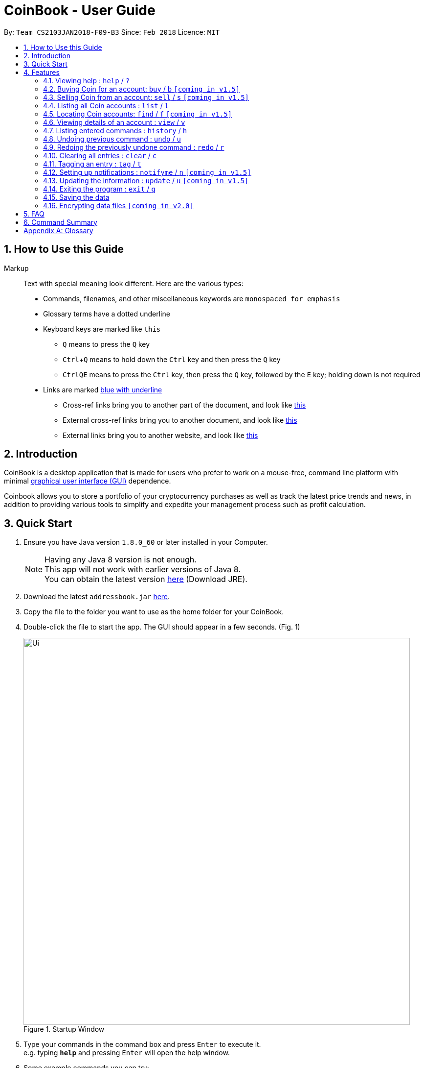 = CoinBook - User Guide
:toc:
:toc-title:
:toc-placement: preamble
:sectnums:
:imagesDir: images
:stylesDir: stylesheets
:xrefstyle: full
:experimental:
ifdef::env-github[]
:tip-caption: :bulb:
:note-caption: :information_source:
endif::[]
:repoURL: https://github.com/CS2103JAN2018-F09-B3/main

By: `Team CS2103JAN2018-F09-B3` Since: `Feb 2018` Licence: `MIT`

== How to Use this Guide
Markup::
Text with special meaning look different. Here are the various types:
* Commands, filenames, and other miscellaneous keywords are `monospaced for emphasis`
* Glossary terms have a [gloss]#dotted underline#
* Keyboard keys are marked like kbd:[this]
** kbd:[Q] means to press the `Q` key
** kbd:[Ctrl]+kbd:[Q] means to hold down the `Ctrl` key and then press the `Q` key
** kbd:[Ctrl]kbd:[Q]kbd:[E] means to press the `Ctrl` key, then press the `Q` key, followed by the `E` key; holding down is not required
* Links are marked link:javascript:void(0);[blue with underline]
** Cross-ref links bring you to another part of the document, and look like link:javascript:void(0);[this]
** External cross-ref links bring you to another document, and look like [exref]#link:javascript:void(0);[this]#
** External links bring you to another website, and look like [ext]#link:javascript:void(0);[this]#


== Introduction

CoinBook is a desktop application that is made for users who prefer to work on a mouse-free, command line platform with minimal [gloss]#<<gui,graphical user interface (GUI)>># dependence.

Coinbook allows you to store a portfolio of your cryptocurrency purchases as well as track the latest price trends and news, in addition to providing various
tools to simplify and expedite your management process such as profit calculation.

== Quick Start

.  Ensure you have Java version `1.8.0_60` or later installed in your Computer.
+
[NOTE]
Having any Java 8 version is not enough. +
This app will not work with earlier versions of Java 8. +
You can obtain the latest version http://www.oracle.com/technetwork/java/javase/downloads/index.html[here] (Download JRE).
+
.  Download the latest `addressbook.jar` link:{repoURL}/releases[here].
.  Copy the file to the folder you want to use as the home folder for your CoinBook.
.  Double-click the file to start the app. The GUI should appear in a few seconds. (Fig. 1)
+
.Startup Window
image::Ui.png[width="790"]
+
.  Type your commands in the command box and press kbd:[Enter] to execute it. +
e.g. typing *`help`* and pressing kbd:[Enter] will open the help window.
.  Some example commands you can try:

* *`list`* : lists all Coins
* *`buy`*`BTC 3` : adds 3 coins to the BTC account
* *`view`*`BTC` : view the details of the BTC account
* *`exit`* : exits the app

. Alternatively, you can type replace commands by their aliases which are shorter to achieve the same effect. For example:

* *`l`* : lists all accounts

.  Refer to <<Features>> for details of each command. Command aliases are specified after the `/` symbol.

[[Features]]
== Features

.Command Format
****
* Words in `UPPER_CASE` are the parameters to be supplied by the user. e.g. in `find NAME`, `NAME` is a parameter wh1ich can be used as `find ETH`.
* Options in square brackets are optional. e.g `NAME [t/TAG]` can be used as `BTC t/fav` or as `BTC`.
* Options with `...` after them can be used multiple times including zero times. e.g. `[t/TAG]...` can be used as `{nbsp}` (i.e. 0 times), `t/cheap`, `t/active t/fav` etc.
* If an option without `...` is used multiple times, only the latest one will be used.
* Parameters can be in any order. e.g. if the command specifies `t/TAG a/VALUE`, `a/VALUE t/TAG` is also acceptable.
* Items in curly braces indicate multiple possibilities. e.g. `buy {NAME, TAG} AMOUNT`, is a command where the first parameter can either be a NAME or a TAG.
****

=== Viewing help : `help` / `?`

.Format
----
help
----

Opens the help window.

=== Buying Coin for an account: `buy` / `b` `[coming in v1.5]`

.Format
----
buy {INDEX, NAME, CODE} VALUE
----

Adds value into the specified Coin account.

.Example
----
buy BTC 0.5
----

=== Selling Coin from an account: `sell` / `s` `[coming in v1.5]`

Removes value from a given Coin account. +
Format: `sell {INDEX, NAME, TAG} VALUE`

Example:
* `sell BTC 0.5`

=== Listing all Coin accounts : `list` / `l`

Shows a list of all Coin accounts in the CoinBook. +
Format: `list`

=== Locating Coin accounts: `find` / `f` `[coming in v1.5]`

Finds coin accounts whose details satisfy the query. +

Format: `find QUERY [LOGICAL_OPERATORS QUERY]...` +

****
* List of logical operators include:
    1. AND
    2. OR
    3. NOT
* List of possible queries include:
    1. name NAME: Name of the Coin account
    2. tag TAGNAME: Tag attribute of the Coin account
    3. price > VALUE : The current price any Coin exceeding <VALUE>
    4. price < VALUE : The current price any Coin less than <VALUE>
    5. profit > VALUE : The total profits derived from selling a Coin exceeding <VALUE>
    6. profit < VALUE : The total profits derived from selling a Coin less than <VALUE>
    7. amount < VALUE : The amount held in a Coin exceeding <VALUE>
    8. amount > VALUE : The amount held in Coin less than <VALUE>
****

Examples:

* `find BTC` +
Returns the account named BTC. +
* `find tag fav` +
Returns any accounts with the "fav" tag. +
* `find (price > 500 AND tag fav) OR amount < 20` +
Returns any accounts that either currently cost more than 500 dollars and was previously tagged as FAV,
or which the the account has less than 20 Coins left.

=== Viewing details of an account : `view` / `v`

Selects the account identified by the index number used in the most recent listing. +
Format: `view INDEX`

****
* Selects the account and loads the relevant information related to the account at the specified `INDEX`. The information includes:
    1. Amount spent in dollars to purchase the amount of current coin.
    2. Amount earned based on past sales of the current coin.
    3. Amount of possible profit if coin amount was sold at that point.
    4. A chart depicting the price history of that coin account.
* The index refers to the index number shown in the most recent listing.
* The index *must be a positive integer* `1, 2, 3, ...`
****

Examples:

* `list` +
`select 2` +
Selects the 2nd Coin account in the address book.
* `find BTC` +
`select 1` +
Selects the 1st Coin account in the results of the `find` command.

=== Listing entered commands : `history` / `h`

Lists all the commands that you have entered in reverse chronological order. +
Format: `history`

[NOTE]
====
Pressing the kbd:[&uarr;] and kbd:[&darr;] arrows will display the previous and next input respectively in the command box.
====

// tag::undoredo[]
=== Undoing previous command : `undo` / `u`

Restores the address book to the state before the previous _undoable_ command was executed. +
Format: `undo`

[NOTE]
====
Undoable commands: those commands that modify the address book's content (`add`, `delete`, `edit` and `clear`).
====

Examples:

* `buy BTC 10` +
`list` +
`undo` (reverses the `buy BTC 10` command) +

* `select 1` +
`list` +
`undo` +
The `undo` command fails as there are no undoable commands executed previously.

* `sell BTC 10` +
`clear` +
`undo` (reverses the `clear` command) +
`undo` (reverses the `sell BTC 10` command) +

=== Redoing the previously undone command : `redo` / `r`

Reverses the most recent `undo` command. +
Format: `redo`

Examples:

* `buy BTC 10` +
`undo` (reverses the `buy BTC 10` command) +
`redo` (reapplies the `buy BTC 10` command) +

* `list` +
`redo` +
The `redo` command fails as there are no `undo` commands executed previously.

* `sell BTC 10` +
`clear` +
`undo` (reverses the `clear` command) +
`undo` (reverses the `sell BTC 10` command) +
`redo` (reapplies the `sell BTC 10` command) +
`redo` (reapplies the `clear` command) +
// end::undoredo[]

=== Clearing all entries : `clear` / `c`

Clears all entries from the CoinBook. +
Format: `clear`

=== Tagging an entry : `tag` / `t`

Adds a tag attribute to an entry in the CoinBook, so that they can be grouped for other commands. +
Format: `tag {INDEX, NAME} TAG_NAME`

Example:

`tag 1 fav` +
`tag 3 fav` +
`tag 5 fav` +

The first, third, and fifth entry in the list is now tagged with the `fav` attribute.

[TIP]
A Coin account can have any number of tags (including 0)
[NOTE]
    Bear in mind that if multiple items are tagged, then the command will be applied to all accounts under the same tag.

=== Setting up notifications : `notifyme` / `n` `[coming in v1.5]`

Sets a condition that triggers a desktop notification when met. +
Format: `notifyme {INDEX, NAME, TAG} CONDITION [LOGICAL_OPERATOR CONDITION]...`

****
* Logical operators indlude: +
    1. AND
    2. OR
    3. NOT
* The list of conditions include: +
    1. When the price exceeds AMOUNT: price > AMOUNT
    2. When the price has drops below AMOUNT: price < AMOUNT
    3. When the profitability exceeds AMOUNT: profit > AMOUNT
    4. When the profitability drops below AMOUNT: profit < AMOUNT
****

Example:

* `notifyme 1 price > 50` +
When the price of the first entry has exceeded 50 dollars, a desktop notification will be triggered.

=== Updating the information : `update` / `u` `[coming in v1.5]`

Obtains the latest prices and refreshes the news feed using the Internet.
Format: `update`

=== Exiting the program : `exit` / `q`

Exits the program. +
Format: `exit`

=== Saving the data

CoinBook data are saved in the hard disk automatically after any command that changes the data. +
There is no need to save manually.

// tag::dataencryption[]
=== Encrypting data files `[coming in v2.0]`

_{explain how the user can enable/disable data encryption}_
// end::dataencryption[]

== FAQ

*Q*: How do I transfer my data to another Computer? +
*A*: Install the app in the other computer and overwrite the empty data file it creates with the file that contains the data of your previous Address Book folder.

== Command Summary

* *Add* : `add n/NAME a/AMOUNT [t/TAG]...` +
* *Buy* : `buy {INDEX, NAME, TAG} VALUE` +
* *Sell* : `sell {INDEX, NAME, TAG} VALUE` +
* *List* : `list` +
* *Find* : `find QUERY [LOGICAL_OPERATORS QUERY]...` +
* *Select* : `select INDEX` +
* *History* : `history` +
* *Undo* : `undo` +
* *Redo* : `redo` +
* *Clear* : `clear` +
* *Notifyme* : `notifyme {INDEX, NAME, TAG} CONDITION [LOGICAL_OPERATOR CONDITION]...` +
* *Update* : `update` +
* *Exit* :  `exit` +

[appendix]
== Glossary

[[alias]] Alias::
Alternate names for commands.

[[coinmarketcap]] Coinmarketcap::
A website that hosts Cryptocurrency information, including cap rankings, prices, volumes and circulating supplies.

[[cryptopanic]] Cryptopanic::
An online news platform for cryptocurrencies.

[[exponential-moving-average]] Exponential moving average::
A moving average window of closing prices over a past period that places more weight on the more recent days considered. Since cryptocurrencies do not have a closing price, this defaults to their price at 23:59:59 at the timezone of the exchange.

[[gui]] Graphical User Interface::
A type of user interface that lets users interact with the app through visual indicators, icons, mouse actions, etc. as compared to typed commands.

[[MACD]] Moving Average Convergence Divergence (MACD)::
Moving Average Convergence Divergence is an indicator that is the difference between two moving averages.

[[macros]] Macros::
A set of commands that can be executed under a single custom command is a macro. For example, if a user wishes to only view coins of a specific tag in a certain sorted order, he can set create a custom macro (e.g. `sortfavourites`) such that upon entering it at a command, the program will internally first call the `search` command on the user set tags, then call the `sort` command.

[[mainstream-os]] Mainstream OS::
Windows, Linux, Unix, OS-X

[[resistance-lines]] Resistance Lines::
When the price of a coin has risen to a certain amount, the price may eventually sustain its value at this point for a period of time. This is when it obtains "resistance".

[[RSI]] Relative Strength Index::
Relative Strength Index is used as an indicator to compare the current strength of cryptocurrency versus its historical strength. The strength is calculated based on the closing prices over a period of time.

[[sensitive-data]] Sensitive Data::
Refers to data that is not meant to be shared with others.

[[simple-moving-average]] Simple Moving Average::
A moving average window of closing prices over a past period that places equal weight on all days considered. Since cryptocurrencies do not have a closing price, this defaults to their price at 23:59:59 at the timezone of the exchange.

[[support-lines]] Support lines::
When the price of a coin has fallen to a certain amount, the price may eventually sustain its value at this point for a period of time. This is when it obtains "support".
